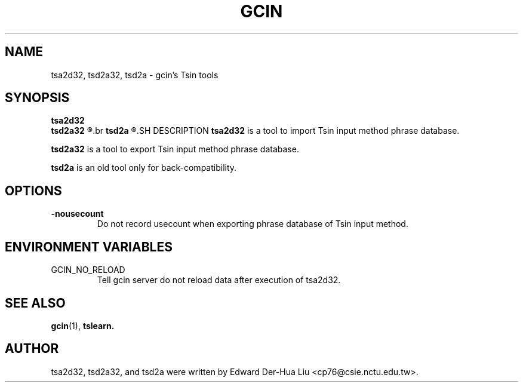 .TH GCIN 1 "21 JAN 2008" "GCIN 1.3.8" "gcin input method platform"
.SH NAME
tsa2d32, tsd2a32, tsd2a \- gcin's Tsin tools
.SH SYNOPSIS
.B tsa2d32
.br
.B tsd2a32
.R [\fB-nousecount\fP]     
.br
.B tsd2a
.R [\fB-nousecount\fP]     
.SH DESCRIPTION
.B tsa2d32
is a tool to import Tsin input method phrase database.
.PP
.B tsd2a32
is a tool to export Tsin input method phrase database.
.PP
.B tsd2a
is an old tool only for back-compatibility.
.SH OPTIONS
.TP
.B \-nousecount
Do not record usecount when exporting phrase database of Tsin input method.
.SH ENVIRONMENT VARIABLES
.IP GCIN_NO_RELOAD
Tell gcin server do not reload data after execution of tsa2d32.
.SH SEE ALSO
.BR gcin (1),
.BR tslearn.
.SH AUTHOR
tsa2d32, tsd2a32, and tsd2a were written by Edward Der-Hua Liu <cp76@csie.nctu.edu.tw>.
